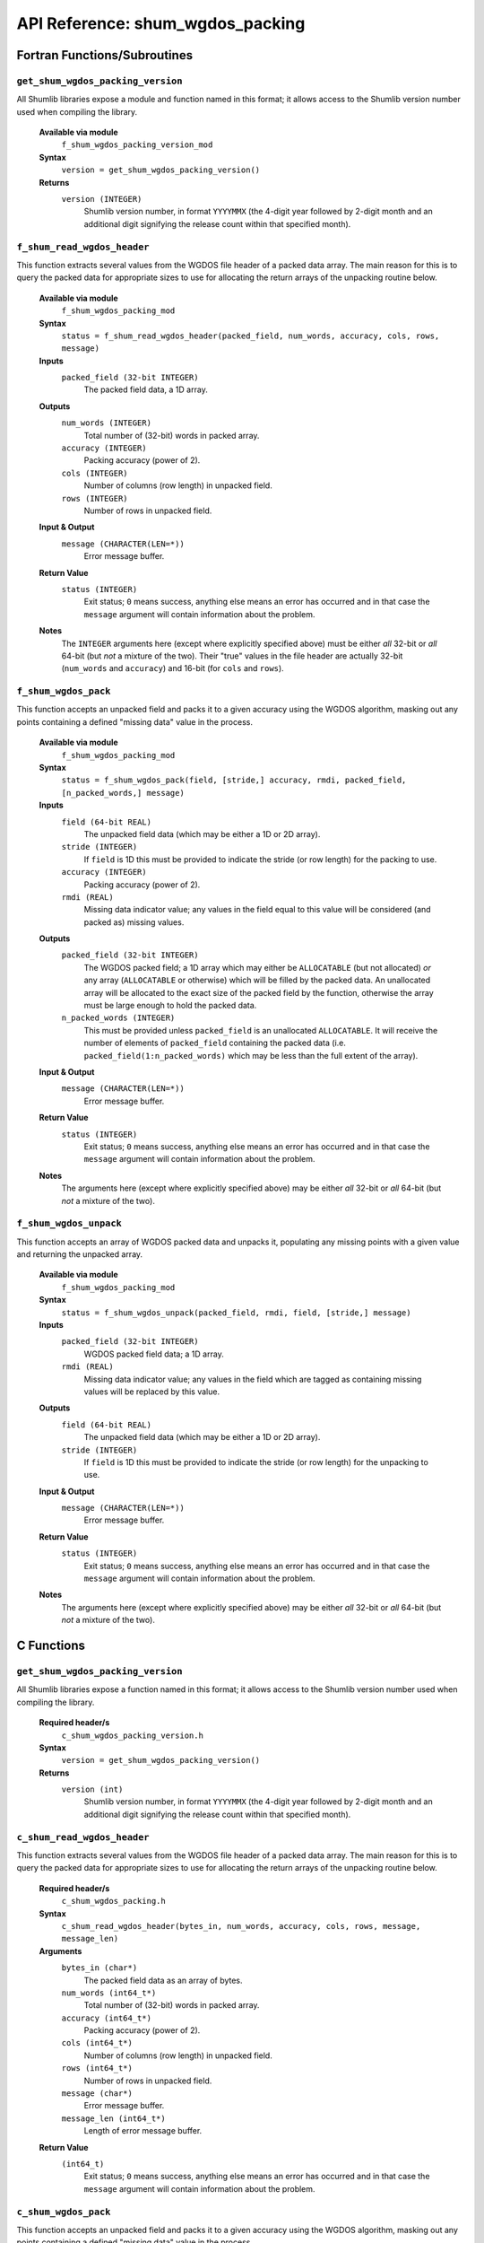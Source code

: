 API Reference: shum_wgdos_packing
---------------------------------

Fortran Functions/Subroutines
%%%%%%%%%%%%%%%%%%%%%%%%%%%%%

``get_shum_wgdos_packing_version``
''''''''''''''''''''''''''''''''''

All Shumlib libraries expose a module and function named in this format; it 
allows access to the Shumlib version number used when compiling the library.

    **Available via module**
        ``f_shum_wgdos_packing_version_mod``

    **Syntax**
        ``version = get_shum_wgdos_packing_version()``

    **Returns**
        ``version (INTEGER)``
            Shumlib version number, in format ``YYYYMMX`` (the 4-digit year
            followed by 2-digit month and an additional digit signifying the
            release count within that specified month).

``f_shum_read_wgdos_header``
''''''''''''''''''''''''''''

This function extracts several values from the WGDOS file header of a packed
data array. The main reason for this is to query the packed data for appropriate
sizes to use for allocating the return arrays of the unpacking routine below.

    **Available via module**
        ``f_shum_wgdos_packing_mod``

    **Syntax**
        ``status = f_shum_read_wgdos_header(packed_field, num_words, accuracy, cols, rows, message)``

    **Inputs**
        ``packed_field (32-bit INTEGER)``
            The packed field data, a 1D array.
    
    **Outputs**
        ``num_words (INTEGER)``
            Total number of (32-bit) words in packed array.
        ``accuracy (INTEGER)``
            Packing accuracy (power of 2).
        ``cols (INTEGER)``
            Number of columns (row length) in unpacked field.
        ``rows (INTEGER)``
            Number of rows in unpacked field.

    **Input & Output**
        ``message (CHARACTER(LEN=*))``
            Error message buffer.

    **Return Value**
        ``status (INTEGER)``
            Exit status; ``0`` means success, anything else means an error has
            occurred and in that case the ``message`` argument will contain 
            information about the problem.

    **Notes**
        The ``INTEGER`` arguments here (except where explicitly specified above)
        must be either *all* 32-bit or *all* 64-bit (but *not* a mixture of the
        two).  Their "true" values in the file header are actually 32-bit
        (``num_words`` and ``accuracy``) and 16-bit (for ``cols`` and ``rows``).


``f_shum_wgdos_pack``
'''''''''''''''''''''

This function accepts an unpacked field and packs it to a given accuracy using
the WGDOS algorithm, masking out any points containing a defined "missing data"
value in the process.

    **Available via module**
        ``f_shum_wgdos_packing_mod``

    **Syntax**
        ``status = f_shum_wgdos_pack(field, [stride,] accuracy, rmdi, packed_field, [n_packed_words,] message)``

    **Inputs**
        ``field (64-bit REAL)``
            The unpacked field data (which may be either a 1D or 2D array).
        ``stride (INTEGER)``
            If ``field`` is 1D this must be provided to indicate the stride (or 
            row length) for the packing to use.
        ``accuracy (INTEGER)``
            Packing accuracy (power of 2).
        ``rmdi (REAL)``
            Missing data indicator value; any values in the field equal to this
            value will be considered (and packed as) missing values.

    **Outputs**
        ``packed_field (32-bit INTEGER)``
            The WGDOS packed field; a 1D array which may either be
            ``ALLOCATABLE`` (but not allocated) *or* any array (``ALLOCATABLE``
            or otherwise) which will be filled by the packed data. An
            unallocated array will be allocated to the exact size of the packed
            field by the function, otherwise the array must be large enough to
            hold the packed data.
        ``n_packed_words (INTEGER)``
            This must be provided unless ``packed_field`` is an unallocated
            ``ALLOCATABLE``. It will receive the number of elements of
            ``packed_field`` containing the packed data (i.e. 
            ``packed_field(1:n_packed_words)`` which may be less than the full
            extent of the array).

    **Input & Output**
        ``message (CHARACTER(LEN=*))``
            Error message buffer.

    **Return Value**
        ``status (INTEGER)``
            Exit status; ``0`` means success, anything else means an error has
            occurred and in that case the ``message`` argument will contain 
            information about the problem.

    **Notes**
        The arguments here (except where explicitly specified above) may be
        either *all* 32-bit or *all* 64-bit (but *not* a mixture of the two).


``f_shum_wgdos_unpack``
'''''''''''''''''''''''

This function accepts an array of WGDOS packed data and unpacks it, populating
any missing points with a given value and returning the unpacked array.

    **Available via module**
        ``f_shum_wgdos_packing_mod``

    **Syntax**
        ``status = f_shum_wgdos_unpack(packed_field, rmdi, field, [stride,] message)``

    **Inputs**
        ``packed_field (32-bit INTEGER)``
            WGDOS packed field data; a 1D array.
        ``rmdi (REAL)``
            Missing data indicator value; any values in the field which are
            tagged as containing missing values will be replaced by this value.

    **Outputs**
        ``field (64-bit REAL)``
            The unpacked field data (which may be either a 1D or 2D array).
        ``stride (INTEGER)``
            If ``field`` is 1D this must be provided to indicate the stride (or 
            row length) for the unpacking to use.

    **Input & Output**
        ``message (CHARACTER(LEN=*))``
            Error message buffer.

    **Return Value**
        ``status (INTEGER)``
            Exit status; ``0`` means success, anything else means an error has
            occurred and in that case the ``message`` argument will contain 
            information about the problem.

    **Notes**
        The arguments here (except where explicitly specified above) may be
        either *all* 32-bit or *all* 64-bit (but *not* a mixture of the two).

C Functions
%%%%%%%%%%%

``get_shum_wgdos_packing_version``
''''''''''''''''''''''''''''''''''

All Shumlib libraries expose a function named in this format; it allows access
to the Shumlib version number used when compiling the library.

    **Required header/s**
        ``c_shum_wgdos_packing_version.h``

    **Syntax**
        ``version = get_shum_wgdos_packing_version()``

    **Returns**
        ``version (int)``
            Shumlib version number, in format ``YYYYMMX`` (the 4-digit year
            followed by 2-digit month and an additional digit signifying the
            release count within that specified month).

``c_shum_read_wgdos_header``
''''''''''''''''''''''''''''

This function extracts several values from the WGDOS file header of a packed
data array. The main reason for this is to query the packed data for appropriate
sizes to use for allocating the return arrays of the unpacking routine below.

    **Required header/s**
        ``c_shum_wgdos_packing.h``

    **Syntax**
        ``c_shum_read_wgdos_header(bytes_in, num_words, accuracy, cols, rows, message, message_len)``

    **Arguments**
        ``bytes_in (char*)``
            The packed field data as an array of bytes.
        ``num_words (int64_t*)``
            Total number of (32-bit) words in packed array.
        ``accuracy (int64_t*)``
            Packing accuracy (power of 2).
        ``cols (int64_t*)``
            Number of columns (row length) in unpacked field.
        ``rows (int64_t*)``
            Number of rows in unpacked field.
        ``message (char*)``
            Error message buffer.
        ``message_len (int64_t*)``
            Length of error message buffer.

    **Return Value**
        ``(int64_t)``
            Exit status; ``0`` means success, anything else means an error has
            occurred and in that case the ``message`` argument will contain 
            information about the problem.


``c_shum_wgdos_pack``
'''''''''''''''''''''

This function accepts an unpacked field and packs it to a given accuracy using
the WGDOS algorithm, masking out any points containing a defined "missing data"
value in the process.

    **Required header/s**
        ``c_shum_wgdos_packing.h``

    **Syntax**
        ``c_shum_wgdos_pack(field, cols, rows, accuracy, rmdi, packed_field, len_comp, num_words, message, message_len)``

    **Arguments**
        ``field (double*)``
            The unpacked field data (may be 1D or 2D).
        ``cols (int64_t*)``
            Number of columns (row length) in unpacked field.
        ``rows (int64_t*)``
            Number of rows in unpacked field.
        ``accuracy (int64_t*)``
            Packing accuracy (power of 2).
        ``rmdi (double*)``
            Missing data indicator value; any values in the field equal to this
            value will be considered (and packed as) missing values.
        ``packed_field (int32_t*)``
            For returning the WGDOS packed field.
        ``len_comp (int64_t*)``
            Length of ``packed_field``.
        ``num_words (int64_t*)``
            The length into ``packed_field`` that contains the packed data.
        ``message (char*)``
            Error message buffer.
        ``message_len (int64_t*)``
            Length of error message buffer.

    **Return Value**
        ``status (int64_t)``
            Exit status; ``0`` means success, anything else means an error has
            occurred and in that case the ``message`` argument will contain 
            information about the problem.


``c_shum_wgdos_unpack``
'''''''''''''''''''''''

This function accepts an array of WGDOS packed data and unpacks it, populating
any missing points with a given value and returning the unpacked array.

    **Require header/s**
        ``c_shum_wgdos_packing.h``

    **Syntax**
        ``c_shum_wgdos_unpack(packed_field, len_comp, cols, rows, rmdi, field, message, message_len)``

    **Arguments**
        ``packed_field (int32_t*)``
            The WGDOS packed field.
        ``len_comp (int64_t*)``
            Length of ``packed_field``.
        ``cols (int64_t*)``
            Number of columns (row length) in unpacked field.
        ``rows (int64_t*)``
            Number of rows in unpacked field.
        ``rmdi (double*)``
            Missing data indicator value; any values in the field equal to this
            value will be considered (and packed as) missing values.
        ``field (double*)``
            The unpacked field data (may be 1D or 2D).
        ``message (char*)``
            Error message buffer.
        ``message_len (int64_t*)``
            Length of error message buffer.

    **Return Value**
        ``status (int64_t)``
            Exit status; ``0`` means success, anything else means an error has
            occurred and in that case the ``message`` argument will contain 
            information about the problem.

